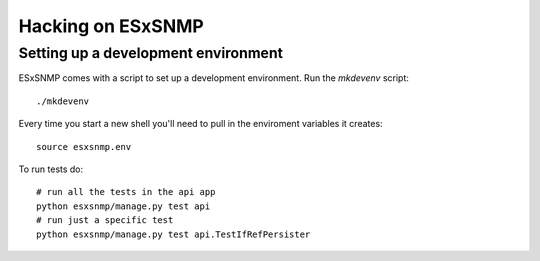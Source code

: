 ==================
Hacking on ESxSNMP
==================


Setting up a development environment
------------------------------------

ESxSNMP comes with a script to set up a development environment.  Run the
`mkdevenv` script::

    ./mkdevenv

Every time you start a new shell you'll need to pull in the enviroment
variables it creates::

    source esxsnmp.env

To run tests do::

    # run all the tests in the api app
    python esxsnmp/manage.py test api 
    # run just a specific test
    python esxsnmp/manage.py test api.TestIfRefPersister  

